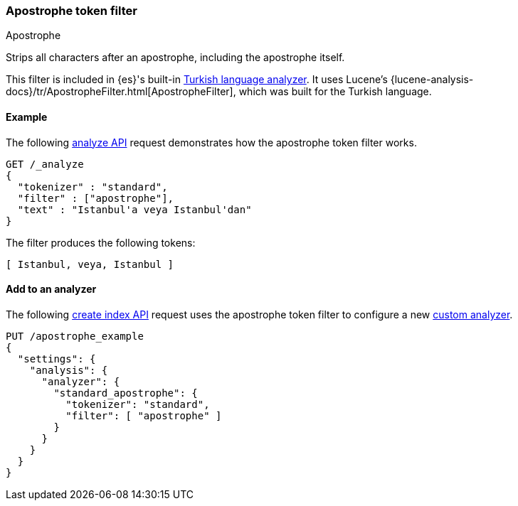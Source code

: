 [[analysis-apostrophe-tokenfilter]]
=== Apostrophe token filter
++++
<titleabbrev>Apostrophe</titleabbrev>
++++

Strips all characters after an apostrophe, including the apostrophe itself.

This filter is included in {es}'s built-in <<turkish-analyzer,Turkish language
analyzer>>. It uses Lucene's
{lucene-analysis-docs}/tr/ApostropheFilter.html[ApostropheFilter], which was
built for the Turkish language.


[[analysis-apostrophe-tokenfilter-analyze-ex]]
==== Example

The following <<indices-analyze,analyze API>> request demonstrates how the
apostrophe token filter works.

[source,console]
--------------------------------------------------
GET /_analyze
{
  "tokenizer" : "standard",
  "filter" : ["apostrophe"],
  "text" : "Istanbul'a veya Istanbul'dan"
}
--------------------------------------------------

The filter produces the following tokens:

[source,text]
--------------------------------------------------
[ Istanbul, veya, Istanbul ]
--------------------------------------------------

/////////////////////
[source,console-result]
--------------------------------------------------
{
  "tokens" : [
    {
      "token" : "Istanbul",
      "start_offset" : 0,
      "end_offset" : 10,
      "type" : "<ALPHANUM>",
      "position" : 0
    },
    {
      "token" : "veya",
      "start_offset" : 11,
      "end_offset" : 15,
      "type" : "<ALPHANUM>",
      "position" : 1
    },
    {
      "token" : "Istanbul",
      "start_offset" : 16,
      "end_offset" : 28,
      "type" : "<ALPHANUM>",
      "position" : 2
    }
  ]
}
--------------------------------------------------
/////////////////////

[[analysis-apostrophe-tokenfilter-analyzer-ex]]
==== Add to an analyzer

The following <<indices-create-index,create index API>> request uses the
apostrophe token filter to configure a new 
<<analysis-custom-analyzer,custom analyzer>>.

[source,console]
--------------------------------------------------
PUT /apostrophe_example
{
  "settings": {
    "analysis": {
      "analyzer": {
        "standard_apostrophe": {
          "tokenizer": "standard",
          "filter": [ "apostrophe" ]
        }
      }
    }
  }
}
--------------------------------------------------
